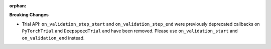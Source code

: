 :orphan:

**Breaking Changes**

-  Trial API: ``on_validation_step_start`` and ``on_validation_step_end`` were previously 
   deprecated callbacks on ``PyTorchTrial`` and ``DeepspeedTrial`` and have been removed. Please 
   use ``on_validation_start`` and ``on_validation_end`` instead. 
